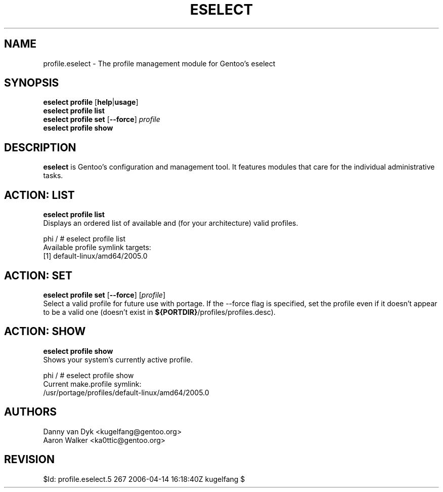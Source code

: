.TH "ESELECT" "5" "April 2005" "Gentoo Linux" "eselect"
.SH "NAME"
profile\.eselect \- The profile management module for Gentoo's eselect
.SH "SYNOPSIS"
\fBeselect profile\fR [\fBhelp\fR|\fBusage\fR]
.br 
\fBeselect profile\fR \fBlist\fR
.br 
\fBeselect profile\fR \fBset\fR [\fB\-\-force\fR] \fIprofile\fR
.br 
\fBeselect profile\fR \fBshow\fR

.SH "DESCRIPTION"
\fBeselect\fR is Gentoo's configuration and management tool. It features
modules that care for the individual administrative tasks.
.SH "ACTION: LIST"
\fBeselect profile list\fR
.br 
Displays an ordered list of available and (for your architecture) valid profiles. 

phi / # eselect profile list
.br 
Available profile symlink targets:
  [1]   default\-linux/amd64/2005.0
.SH "ACTION: SET"
\fBeselect profile\ set\fR [\fB\-\-force\fR] [\fIprofile\fR]
.br 
Select a valid profile for future use with portage.  If the \-\-force flag
is specified, set the profile even if it doesn't appear to be a valid one (doesn't
exist in \fB${PORTDIR}\fR/profiles/profiles.desc).
.SH "ACTION: SHOW"
\fBeselect profile\ show\fR
.br 
Shows your system's currently active profile.

phi / # eselect profile\ show
.br
Current make.profile symlink:
  /usr/portage/profiles/default\-linux/amd64/2005.0
.SH "AUTHORS"
Danny van Dyk <kugelfang@gentoo.org>
.br
Aaron Walker  <ka0ttic@gentoo.org>
.SH "REVISION"
$Id: profile.eselect.5 267 2006-04-14 16:18:40Z kugelfang $
